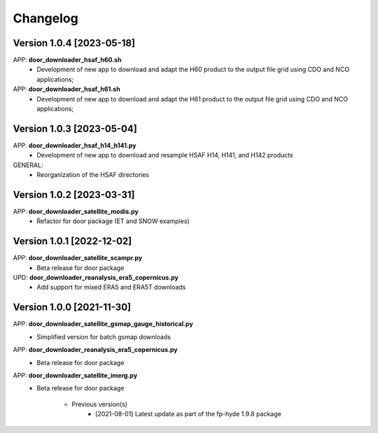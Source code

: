 =========
Changelog
=========

Version 1.0.4 [2023-05-18]
**************************
APP: **door_downloader_hsaf_h60.sh**
	- Development of new app to download and adapt the H60 product to the output file grid
	  using CDO and NCO applications;
APP: **door_downloader_hsaf_h61.sh**
	- Development of new app to download and adapt the H61 product to the output file grid
	  using CDO and NCO applications;

Version 1.0.3 [2023-05-04]
**************************
APP: **door_downloader_hsaf_h14_h141.py**
	- Development of new app to download and resample HSAF H14, H141, and H142 products

GENERAL:
	- Reorganization of the HSAF directories 

Version 1.0.2 [2023-03-31]
**************************
APP: **door_downloader_satellite_modis.py**
    - Refactor for door package (ET and SNOW examples)

Version 1.0.1 [2022-12-02]
**************************
APP: **door_downloader_satellite_scampr.py**
    - Beta release for door package

UPD: **door_downloader_reanalysis_era5_copernicus.py**
    - Add support for mixed ERA5 and ERA5T downloads
    
Version 1.0.0 [2021-11-30]
**************************
APP: **door_downloader_satellite_gsmap_gauge_historical.py**
    - Simplified version for batch gsmap downloads

APP: **door_downloader_reanalysis_era5_copernicus.py**
    - Beta release for door package

APP: **door_downloader_satellite_imerg.py**
    - Beta release for door package

	   - Previous version(s)
		  - [2021-08-01] Latest update as part of the fp-hyde 1.9.8 package

